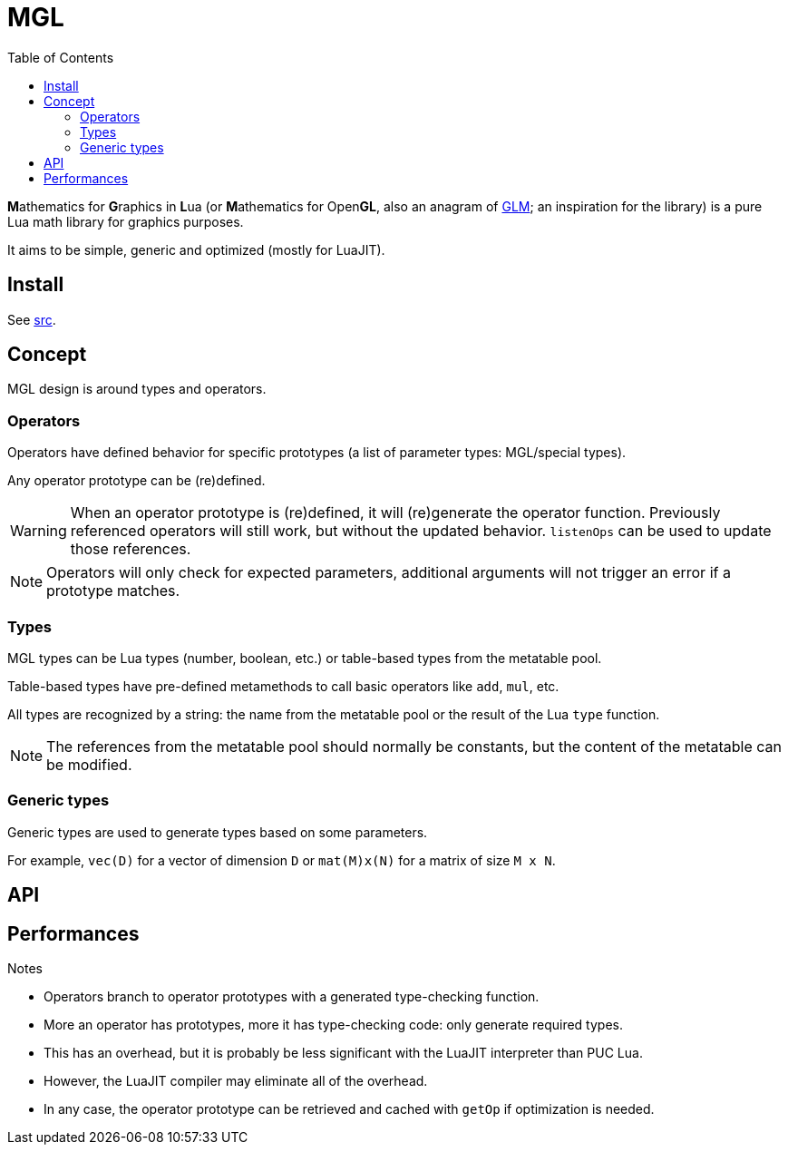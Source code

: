 = MGL
ifdef::env-github[]
:tip-caption: :bulb:
:note-caption: :information_source:
:important-caption: :heavy_exclamation_mark:
:caution-caption: :fire:
:warning-caption: :warning:
endif::[]
:toc: left
:toclevels: 5

**M**athematics for **G**raphics in **L**ua (or **M**athematics for Open**GL**, also an anagram of https://glm.g-truc.net/0.9.9/index.html[GLM]; an inspiration for the library) is a pure Lua math library for graphics purposes.

It aims to be simple, generic and optimized (mostly for LuaJIT).

== Install

See link:src[].

== Concept

MGL design is around types and operators.

=== Operators

Operators have defined behavior for specific prototypes (a list of parameter types: MGL/special types).

Any operator prototype can be (re)defined.

WARNING: When an operator prototype is (re)defined, it will (re)generate the operator function. Previously referenced operators will still work, but without the updated behavior. `listenOps` can be used to update those references.

NOTE: Operators will only check for expected parameters, additional arguments will not trigger an error if a prototype matches.

=== Types

MGL types can be Lua types (number, boolean, etc.) or table-based types from the metatable pool.

Table-based types have pre-defined metamethods to call basic operators like `add`, `mul`, etc.

All types are recognized by a string: the name from the metatable pool or the result of the Lua `type` function.

NOTE: The references from the metatable pool should normally be constants, but the content of the metatable can be modified.

=== Generic types

Generic types are used to generate types based on some parameters.

For example, `vec(D)` for a vector of dimension `D` or `mat(M)x(N)` for a matrix of size `M x N`.

== API

== Performances

.Notes
- Operators branch to operator prototypes with a generated type-checking function.
- More an operator has prototypes, more it has type-checking code: only generate required types.
- This has an overhead, but it is probably be less significant with the LuaJIT interpreter than PUC Lua.
- However, the LuaJIT compiler may eliminate all of the overhead.
- In any case, the operator prototype can be retrieved and cached with `getOp` if optimization is needed.

